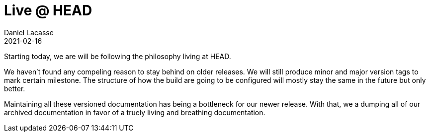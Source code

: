 :idprefix:
:icons: font
:encoding: utf-8
:lang: en-US
:sectanchors: true
:sectlinks: true
:linkattrs: true
:jbake-permalink: live-at-head
:gradle-user-manual: https://docs.gradle.org/6.2.1/userguide
:gradle-language-reference: https://docs.gradle.org/6.2.1/dsl
:gradle-api-reference: https://docs.gradle.org/6.2.1/javadoc
:gradle-guides: https://guides.gradle.org/
:jbake-id: {jbake-permalink}
= Live @ HEAD
Daniel Lacasse
2021-02-16
:jbake-type: blog_post
:jbake-status: unpublished
:jbake-tags: blog
//:jbake-description: Introducing our new artifact repositories for Nokee.
//:jbake-leadimage: farewell-bintray-small.png
//:jbake-leadimagealt: Farewell Bintray
//:jbake-twitter: { "creator": "@lacasseio", "card": "summary_large_image" }

Starting today, we are will be following the philosophy living at HEAD.

We haven't found any compeling reason to stay behind on older releases.
We will still produce minor and major version tags to mark certain milestone.
The structure of how the build are going to be configured will mostly stay the same in the future but only better.


Maintaining all these versioned documentation has being a bottleneck for our newer release.
With that, we a dumping all of our archived documentation in favor of a truely living and breathing documentation.

